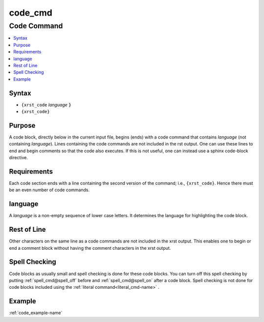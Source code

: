 .. _code_cmd-name:

!!!!!!!!
code_cmd
!!!!!!!!

.. meta::
   :keywords: code_cmd, code

.. index:: code_cmd, code

.. _code_cmd-title:

Code Command
############

.. contents::
   :local:

.. _code_cmd@Syntax:

Syntax
******
- ``{xrst_code`` *language* :code:`}`
- ``{xrst_code}``

.. _code_cmd@Purpose:

Purpose
*******
A code block, directly below in the current input file, begins (ends) with
a code command that contains *language* (not containing *language*).
Lines containing the code commands are not included in the rst output.
One can use these lines to end and begin comments so that the
code also executes.
If this is not useful, one can instead use a sphinx code-block directive.

.. meta::
   :keywords: requirements

.. index:: requirements

.. _code_cmd@Requirements:

Requirements
************
Each code section ends with
a line containing the second version of the command; i.e., ``{xrst_code}``.
Hence there must be an even number of code commands.

.. meta::
   :keywords: language

.. index:: language

.. _code_cmd@language:

language
********
A *language* is a non-empty sequence of lower case letters.
It determines the language for highlighting the code block.

.. meta::
   :keywords: rest, line

.. index:: rest, line

.. _code_cmd@Rest of Line:

Rest of Line
************
Other characters on the same line as a code commands
are not included in the xrst output.
This enables one to begin or end a comment block
without having the comment characters in the xrst output.

.. meta::
   :keywords: spell, checking

.. index:: spell, checking

.. _code_cmd@Spell Checking:

Spell Checking
**************
Code blocks as usually small and
spell checking is done for these code blocks.
You can turn off this spell checking by putting
:ref:`spell_cmd@spell_off` before and :ref:`spell_cmd@spell_on` after
a code block.
Spell checking is not done for code blocks included using the
:ref:`literal command<literal_cmd-name>` .

.. _code_cmd@Example:

Example
*******
:ref:`code_example-name`
